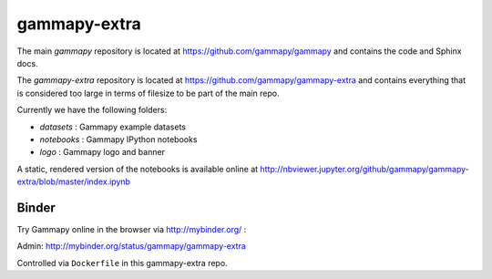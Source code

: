 gammapy-extra
=============

The main `gammapy` repository is located at
https://github.com/gammapy/gammapy
and contains the code and Sphinx docs.

The `gammapy-extra` repository is located at
https://github.com/gammapy/gammapy-extra
and contains everything that is considered too large
in terms of filesize to be part of the main repo.

Currently we have the following folders:

* `datasets` : Gammapy example datasets
* `notebooks` : Gammapy IPython notebooks
* `logo` : Gammapy logo and banner

A static, rendered version of the notebooks is available online at
http://nbviewer.jupyter.org/github/gammapy/gammapy-extra/blob/master/index.ipynb

Binder
------

Try Gammapy online in the browser via http://mybinder.org/ :

.. image:: http://mybinder.org/badge.svg
    :target: http://mybinder.org/repo/gammapy/gammapy-extra

Admin: http://mybinder.org/status/gammapy/gammapy-extra

Controlled via ``Dockerfile`` in this gammapy-extra repo.

